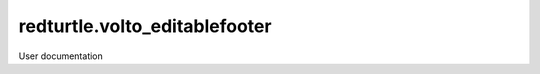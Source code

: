 ==============================
redturtle.volto_editablefooter
==============================

User documentation

